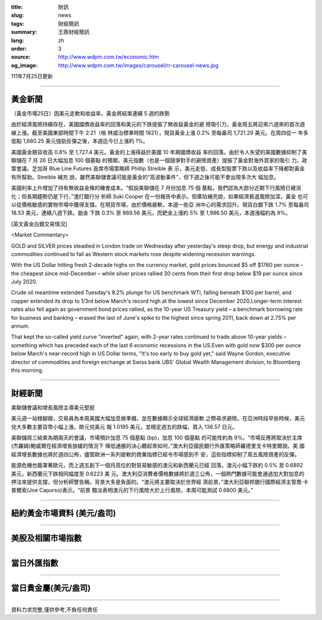 :title: 財訊
:slug: news
:tags: 財經簡訊
:summary: 王鼎財經簡訊
:lang: zh
:order: 3
:source: http://www.wdpm.com.tw/economic.htm
:og_image: http://www.wdpm.com.tw/images/carousel/rr-carousel-news.jpg

111年7月25日更新

----

黃金新聞
++++++++

〔黃金市場25日〕因美元走軟和收益率，黃金將結束連續 5 週的跌勢

由於經濟風險持續存在，美國國債收益率的回落和美元的下跌提振了無收益黃金的避
險吸引力，黃金周五將迎來六週來的首次週線上漲。截至美國東部時間下午 2:21（格
林威治標準時間 1821），現貨黃金上漲 0.2% 至每盎司 1,721.29 美元。在周四從一
年多低點 1,680.25 美元強勁反彈之後，本週迄今已上漲約 1%。

美國黃金期貨收高 0.8% 至 1,727.4 美元。黃金的上漲得益於美國 10 年期國債收益
率的回落。由於令人失望的美國數據抑制了美聯儲在 7 月 26 日大幅加息 100 個基點
的預期，美元指數（也是一個競爭對手的避險資產）提振了黃金對海外買家的吸引
力。政策會議。芝加哥 Blue Line Futures 首席市場策略師 Phillip Streible 表
示，美元走低、成長型股票下跌以及收益率下降都對黃金有所幫助。Streible 補充
說，雖然美聯儲會議可能是黃金的“高波動事件”，但下週之後可能不會出現多次大
幅加息。

美國利率上升增加了持有無收益金條的機會成本。“假設美聯儲在 7 月份加息 75 個
基點，我們認為大部分近期下行風險已被消化；但長期趨勢仍是下行，”渣打銀行分
析師 Suki Cooper 在一份報告中表示。但庫珀補充說，如果經濟衰退風險加深，黃金
也可以從價格敏感的實物市場中獲得支撐。在現貨市場，由於價格疲軟，本週一些亞
洲中心的需求回升。現貨白銀下跌 1.7% 至每盎司 18.53 美元，連續八週下跌。鉑金
下跌 0.3% 至 869.56 美元，而鈀金上漲約 5% 至 1,986.50 美元，本週漲幅約為 9%。











[英文黃金白銀交易情況]

<Market Commentary>

GOLD and SILVER prices steadied in London trade on Wednesday after yesterday's 
steep drop, but energy and industrial commodities continued to fall as Western 
stock markets rose despite widening recession warnings.

With the US Dollar hitting fresh 2-decade highs on the currency market, gold 
prices bounced $5 off $1760 per ounce – the cheapest since mid-December – while 
silver prices rallied 30 cents from their first drop below $19 per ounce 
since July 2020.

Crude oil meantime extended Tuesday's 8.2% plunge for US benchmark WTI, falling 
beneath $100 per barrel, and copper extended its drop to 1/3rd below March's 
record high at the lowest since December 2020.Longer-term interest rates 
also fell again as government bond prices rallied, as the 10-year US Treasury 
yield – a benchmark borrowing rate for business and banking – erased the 
last of June's spike to the highest since spring 2011, back down at 2.75% 
per annum.

That kept the so-called yield curve "inverted" again, with 2-year rates continued 
to trade above 10-year yields – something which has preceded each of the 
last 6 economic recessions in the US.Even with gold now $300 per ounce below 
March's near-record high in US Dollar terms, "It's too early to buy gold 
yet," said Wayne Gordon, executive director of commodities and foreign exchange 
at Swiss bank UBS' Global Wealth Management division, to Bloomberg this morning.


----

財經新聞
++++++++
美聯儲會議和增長風險主導美元堅挺

美元週一站穩腳跟，交易員為本周美國大幅加息做準備，並在數據顯示全球經濟疲軟
之際尋求避險。在亞洲時段早些時候，美元兌大多數主要貨幣小幅上漲，歐元兌美元
報 1.0195 美元，並穩定週五的跌幅，買入 136.57 日元。

美聯儲周三結束為期兩天的會議，市場預計加息 75 個基點 (bp)，加息 100 個基點
的可能性約為 9%。“市場反應將取決於主席(杰羅姆)鮑威爾在經濟增長放緩的情況下
降低通脹的決心聽起來如何，”澳大利亞國民銀行外匯策略師羅德里戈卡特里爾說。美
國經濟增長數據也將於週四公佈，儘管歐洲一系列疲軟的商業指標已經令市場感到不
安，這些指標抑制了周五風險資產的反彈。

能源危機也籠罩著歐元，而上週五創下一個月高位的對貿易敏感的澳元和新西蘭元已經
回落。澳元小幅下跌約 0.5% 至 0.6892 美元，新西蘭元下跌相同幅度至 0.6223 美
元。澳大利亞消費者價格數據將於週三公佈，一個熱門數據可能會通過加大對加息的
押注來提供支撐，但分析師警告稱，背景大多是負面的。“澳元將主要取決於世界經
濟前景，”澳大利亞聯邦銀行國際經濟主管喬·卡普爾索(Joe Capurso)表示。“前景
黯淡表明澳元的下行風險大於上行風險，本周可能測試 0.6800 美元。”







         

----

紐約黃金市場資料 (美元/盎司)
++++++++++++++++++++++++++++

.. raw:: html

  <A HREF="http://www.kitco.com/connecting.html">
  <IMG SRC="http://www.kitconet.com/images/quotes_4b2.gif" BORDER="0" ALT="[Most Recent Quotes from www.kitco.com]">
  </A>

----

美股及相關市場指數
++++++++++++++++++

.. raw:: html

  <!-- TradingView Widget BEGIN -->
  <div class="tradingview-widget-container">
    <div class="tradingview-widget-container__widget"></div>
    <div class="tradingview-widget-copyright"><a href="https://tw.tradingview.com/markets/indices/" rel="noopener" target="_blank"><span class="blue-text">指數行情</span></a>由TradingView提供</div>
    <script type="text/javascript" src="https://s3.tradingview.com/external-embedding/embed-widget-market-quotes.js" async>
    {
    "title": "指數",
    "width": 770,
    "height": 450,
    "locale": "zh_TW",
    "symbolsGroups": [
      {
        "name": "美國和加拿大",
        "symbols": [
          {
            "name": "FOREXCOM:SPXUSD",
            "displayName": "標準普爾500"
          },
          {
            "name": "FOREXCOM:NSXUSD",
            "displayName": "納斯達克100指數"
          },
          {
            "name": "CME_MINI:ES1!",
            "displayName": "E-迷你 標普指數期貨"
          },
          {
            "name": "INDEX:DXY",
            "displayName": "美元指數"
          },
          {
            "name": "FOREXCOM:DJI",
            "displayName": "道瓊斯 30"
          }
        ]
      },
      {
        "name": "歐洲",
        "symbols": [
          {
            "name": "INDEX:SX5E",
            "displayName": "歐元藍籌50"
          },
          {
            "name": "FOREXCOM:UKXGBP",
            "displayName": "富時100"
          },
          {
            "name": "INDEX:DEU30",
            "displayName": "德國DAX指數"
          },
          {
            "name": "INDEX:CAC40",
            "displayName": "法國 CAC 40 指數"
          },
          {
            "name": "INDEX:SMI"
          }
        ]
      },
      {
        "name": "亞太",
        "symbols": [
          {
            "name": "INDEX:NKY",
            "displayName": "日經225"
          },
          {
            "name": "INDEX:HSI",
            "displayName": "恆生"
          },
          {
            "name": "BSE:SENSEX",
            "displayName": "印度孟買指數"
          },
          {
            "name": "BSE:BSE500"
          },
          {
            "name": "INDEX:KSIC",
            "displayName": "韓國Kospi綜合指數"
          }
        ]
      }
    ],
    "colorTheme": "light"
  }
    </script>
  </div>
  <!-- TradingView Widget END -->

----

當日外匯指數
++++++++++++

.. raw:: html

  <!-- TradingView Widget BEGIN -->
  <div class="tradingview-widget-container">
    <div class="tradingview-widget-container__widget"></div>
    <div class="tradingview-widget-copyright"><a href="https://tw.tradingview.com/markets/currencies/forex-cross-rates/" rel="noopener" target="_blank"><span class="blue-text">外匯匯率</span></a>由TradingView提供</div>
    <script type="text/javascript" src="https://s3.tradingview.com/external-embedding/embed-widget-forex-cross-rates.js" async>
    {
    "width": "100%",
    "height": "100%",
    "currencies": [
      "EUR",
      "USD",
      "JPY",
      "GBP",
      "CNY",
      "TWD"
    ],
    "isTransparent": false,
    "colorTheme": "light",
    "locale": "zh_TW"
  }
    </script>
  </div>
  <!-- TradingView Widget END -->

----

當日貴金屬(美元/盎司)
+++++++++++++++++++++

.. raw:: html 

  <A HREF="http://www.kitco.com/connecting.html">
  <IMG SRC="http://www.kitconet.com/images/quotes_7a.gif" BORDER="0" ALT="[Most Recent Quotes from www.kitco.com]">
  </A>

----

資料力求完整,僅供參考,不負任何責任
